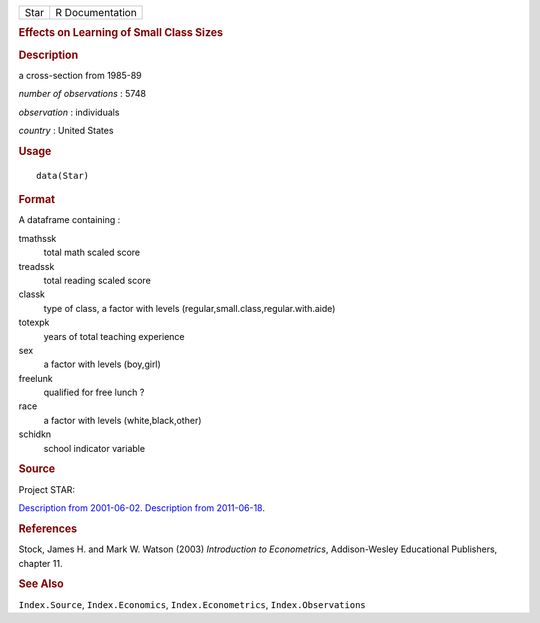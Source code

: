 .. container::

   .. container::

      ==== ===============
      Star R Documentation
      ==== ===============

      .. rubric:: Effects on Learning of Small Class Sizes
         :name: effects-on-learning-of-small-class-sizes

      .. rubric:: Description
         :name: description

      a cross-section from 1985-89

      *number of observations* : 5748

      *observation* : individuals

      *country* : United States

      .. rubric:: Usage
         :name: usage

      ::

         data(Star)

      .. rubric:: Format
         :name: format

      A dataframe containing :

      tmathssk
         total math scaled score

      treadssk
         total reading scaled score

      classk
         type of class, a factor with levels
         (regular,small.class,regular.with.aide)

      totexpk
         years of total teaching experience

      sex
         a factor with levels (boy,girl)

      freelunk
         qualified for free lunch ?

      race
         a factor with levels (white,black,other)

      schidkn
         school indicator variable

      .. rubric:: Source
         :name: source

      Project STAR:

      `Description from
      2001-06-02 <https://web.archive.org/web/20010602060225/http://www.heros-inc.org/star.htm>`__.
      `Description from
      2011-06-18 <https://web.archive.org/web/20110618025529/http://www.heros-inc.org/star.htm>`__.

      .. rubric:: References
         :name: references

      Stock, James H. and Mark W. Watson (2003) *Introduction to
      Econometrics*, Addison-Wesley Educational Publishers, chapter 11.

      .. rubric:: See Also
         :name: see-also

      ``Index.Source``, ``Index.Economics``, ``Index.Econometrics``,
      ``Index.Observations``
